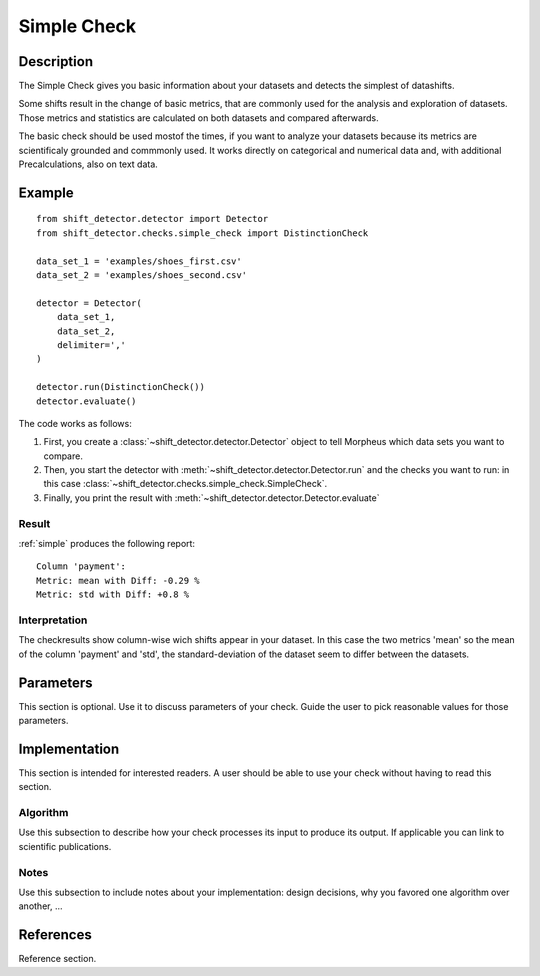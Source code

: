 .. _simple:

Simple Check
====================

Description
-----------

The Simple Check gives you basic information about your datasets and detects the simplest of datashifts.

Some shifts result in the change of basic metrics, that are commonly used for the analysis and exploration of datasets.
Those metrics and statistics are calculated on both datasets and compared afterwards.

The basic check should be used mostof the times, if you want to analyze your datasets because its metrics are
scientificaly grounded and commmonly used. It works directly on categorical and numerical data and, with additional
Precalculations, also on text data.


Example
-------

::

    from shift_detector.detector import Detector
    from shift_detector.checks.simple_check import DistinctionCheck

    data_set_1 = 'examples/shoes_first.csv'
    data_set_2 = 'examples/shoes_second.csv'

    detector = Detector(
        data_set_1,
        data_set_2,
        delimiter=','
    )

    detector.run(DistinctionCheck())
    detector.evaluate()

The code works as follows:

1. First, you create a :class:`~shift_detector.detector.Detector` object to tell Morpheus
   which data sets you want to compare.
2. Then, you start the detector with
   :meth:`~shift_detector.detector.Detector.run` and the checks you want to run: in this case
   :class:`~shift_detector.checks.simple_check.SimpleCheck`.
3. Finally, you print the result with
   :meth:`~shift_detector.detector.Detector.evaluate`

Result
++++++

:ref:`simple` produces the following report::

    Column 'payment':
    Metric: mean with Diff: -0.29 %
    Metric: std with Diff: +0.8 %

Interpretation
++++++++++++++

The checkresults show column-wise wich shifts appear in your dataset. In this case the two metrics 'mean' so the
mean of the column 'payment' and 'std', the standard-deviation of the dataset seem to differ between the
datasets.



Parameters
----------

This section is optional. Use it to discuss parameters of your check. Guide
the user to pick reasonable values for those parameters.

Implementation
--------------

This section is intended for interested readers. A user should be able to
use your check without having to read this section.

Algorithm
+++++++++

Use this subsection to describe how your check processes its input to produce
its output. If applicable you can link to scientific publications.

Notes
+++++

Use this subsection to include notes about your implementation:
design decisions, why you favored one algorithm over another, ...

References
----------

Reference section.